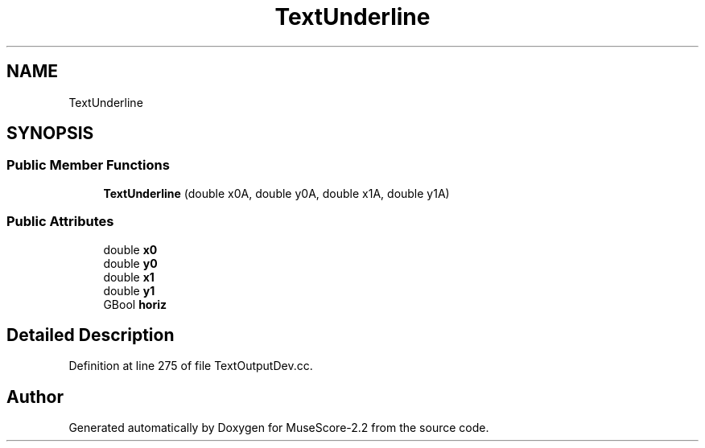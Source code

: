 .TH "TextUnderline" 3 "Mon Jun 5 2017" "MuseScore-2.2" \" -*- nroff -*-
.ad l
.nh
.SH NAME
TextUnderline
.SH SYNOPSIS
.br
.PP
.SS "Public Member Functions"

.in +1c
.ti -1c
.RI "\fBTextUnderline\fP (double x0A, double y0A, double x1A, double y1A)"
.br
.in -1c
.SS "Public Attributes"

.in +1c
.ti -1c
.RI "double \fBx0\fP"
.br
.ti -1c
.RI "double \fBy0\fP"
.br
.ti -1c
.RI "double \fBx1\fP"
.br
.ti -1c
.RI "double \fBy1\fP"
.br
.ti -1c
.RI "GBool \fBhoriz\fP"
.br
.in -1c
.SH "Detailed Description"
.PP 
Definition at line 275 of file TextOutputDev\&.cc\&.

.SH "Author"
.PP 
Generated automatically by Doxygen for MuseScore-2\&.2 from the source code\&.

